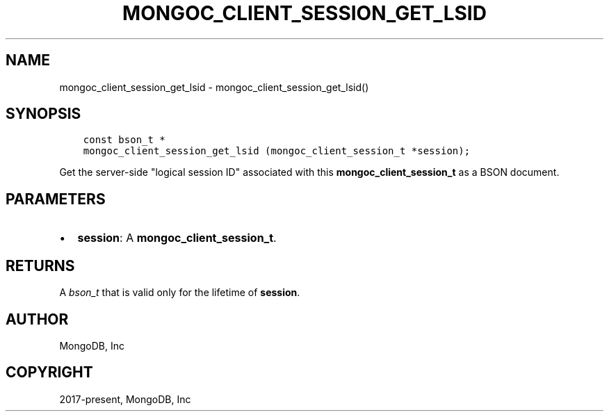 .\" Man page generated from reStructuredText.
.
.TH "MONGOC_CLIENT_SESSION_GET_LSID" "3" "Nov 17, 2021" "1.20.0" "libmongoc"
.SH NAME
mongoc_client_session_get_lsid \- mongoc_client_session_get_lsid()
.
.nr rst2man-indent-level 0
.
.de1 rstReportMargin
\\$1 \\n[an-margin]
level \\n[rst2man-indent-level]
level margin: \\n[rst2man-indent\\n[rst2man-indent-level]]
-
\\n[rst2man-indent0]
\\n[rst2man-indent1]
\\n[rst2man-indent2]
..
.de1 INDENT
.\" .rstReportMargin pre:
. RS \\$1
. nr rst2man-indent\\n[rst2man-indent-level] \\n[an-margin]
. nr rst2man-indent-level +1
.\" .rstReportMargin post:
..
.de UNINDENT
. RE
.\" indent \\n[an-margin]
.\" old: \\n[rst2man-indent\\n[rst2man-indent-level]]
.nr rst2man-indent-level -1
.\" new: \\n[rst2man-indent\\n[rst2man-indent-level]]
.in \\n[rst2man-indent\\n[rst2man-indent-level]]u
..
.SH SYNOPSIS
.INDENT 0.0
.INDENT 3.5
.sp
.nf
.ft C
const bson_t *
mongoc_client_session_get_lsid (mongoc_client_session_t *session);
.ft P
.fi
.UNINDENT
.UNINDENT
.sp
Get the server\-side "logical session ID" associated with this \fBmongoc_client_session_t\fP as a BSON document.
.SH PARAMETERS
.INDENT 0.0
.IP \(bu 2
\fBsession\fP: A \fBmongoc_client_session_t\fP\&.
.UNINDENT
.SH RETURNS
.sp
A \fI\%bson_t\fP that is valid only for the lifetime of \fBsession\fP\&.
.SH AUTHOR
MongoDB, Inc
.SH COPYRIGHT
2017-present, MongoDB, Inc
.\" Generated by docutils manpage writer.
.
